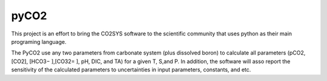 pyCO2
=====

This project is an effort to bring the CO2SYS software to the scientific community that uses python as their main programing language.

The PyCO2 use any two parameters from carbonate system (plus dissolved boron) to calculate all parameters (pCO2, [CO2], [HCO3− ],[CO32= ], pH, DIC, and TA) for a given T, S,and P. In addition, the software will asso report the sensitivity of the calculated parameters to uncertainties in input parameters, constants, and etc.
